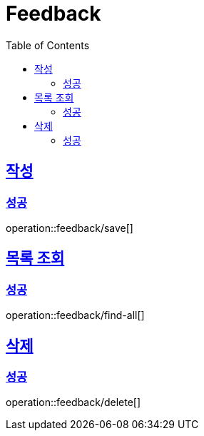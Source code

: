 ifndef::snippets[]
:snippets: ./build/generated-snippets
endif::[]

= Feedback
:toc: left
:toclevels: 2
:sectlinks:
:source-highlighter: highlightjs

[[save]]
== 작성

[[save-success]]
=== 성공

operation::feedback/save[]

[[find-all]]
== 목록 조회

[[find-all-success]]
=== 성공

operation::feedback/find-all[]

[[delete]]
== 삭제

[[delete-success]]
=== 성공

operation::feedback/delete[]
